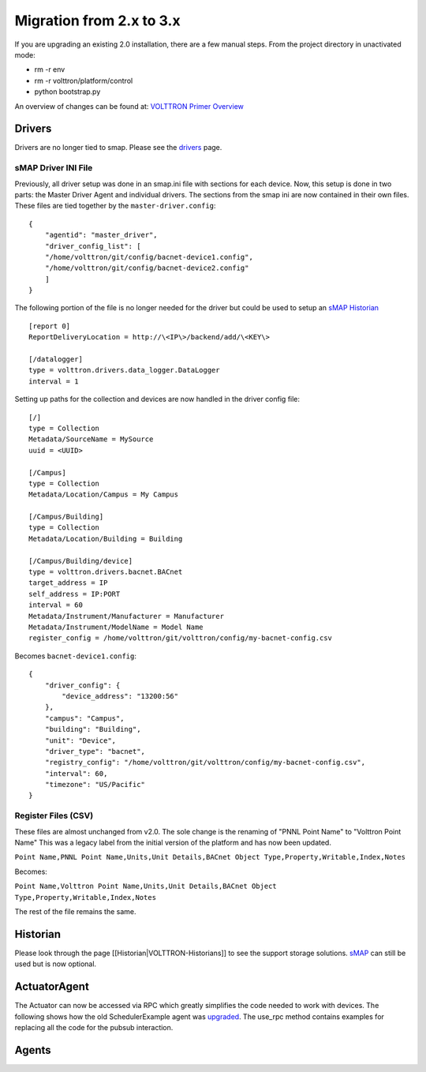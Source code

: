 Migration from 2.x to 3.x
~~~~~

If you are upgrading an existing 2.0 installation, there are a few
manual steps. From the project directory in unactivated mode:

-  rm -r env
-  rm -r volttron/platform/control
-  python bootstrap.py

An overview of changes can be found at: `VOLTTRON Primer
Overview <http://transactionalnetwork.pnnl.gov/documents/2015_techmeeting/14.%20VOLTTRON_3.0_Primer%20(Haack%20and%20Carpenter).pdf>`__

Drivers
=======

Drivers are no longer tied to smap. Please see the
`drivers <VOLTTRON-Drivers>`__ page.

sMAP Driver INI File
--------------------

Previously, all driver setup was done in an smap.ini file with sections
for each device. Now, this setup is done in two parts: the Master Driver
Agent and individual drivers. The sections from the smap ini are now
contained in their own files. These files are tied together by the
``master-driver.config``:

::

    {
        "agentid": "master_driver",
        "driver_config_list": [
        "/home/volttron/git/config/bacnet-device1.config",
        "/home/volttron/git/config/bacnet-device2.config"
        ]
    }

The following portion of the file is no longer needed for the driver but
could be used to setup an `sMAP Historian <sMAP-Historian>`__

::

    [report 0]
    ReportDeliveryLocation = http://\<IP\>/backend/add/\<KEY\>

    [/datalogger]
    type = volttron.drivers.data_logger.DataLogger
    interval = 1

Setting up paths for the collection and devices are now handled in the
driver config file:

::

    [/]
    type = Collection
    Metadata/SourceName = MySource
    uuid = <UUID>

    [/Campus]
    type = Collection
    Metadata/Location/Campus = My Campus

    [/Campus/Building]
    type = Collection
    Metadata/Location/Building = Building

    [/Campus/Building/device]
    type = volttron.drivers.bacnet.BACnet
    target_address = IP
    self_address = IP:PORT
    interval = 60
    Metadata/Instrument/Manufacturer = Manufacturer
    Metadata/Instrument/ModelName = Model Name
    register_config = /home/volttron/git/volttron/config/my-bacnet-config.csv

Becomes ``bacnet-device1.config``:

::

    {
        "driver_config": {
            "device_address": "13200:56"
        }, 
        "campus": "Campus", 
        "building": "Building", 
        "unit": "Device", 
        "driver_type": "bacnet", 
        "registry_config": "/home/volttron/git/volttron/config/my-bacnet-config.csv", 
        "interval": 60, 
        "timezone": "US/Pacific"
    }

Register Files (CSV)
--------------------

These files are almost unchanged from v2.0. The sole change is the
renaming of "PNNL Point Name" to "Volttron Point Name" This was a legacy
label from the initial version of the platform and has now been updated.

``Point Name,PNNL Point Name,Units,Unit Details,BACnet Object Type,Property,Writable,Index,Notes``

Becomes:

``Point Name,Volttron Point Name,Units,Unit Details,BACnet Object Type,Property,Writable,Index,Notes``

The rest of the file remains the same.

Historian
=========

Please look through the page [[Historian\|VOLTTRON-Historians]] to see
the support storage solutions. `sMAP <sMAP-Historian>`__ can still be
used but is now optional.

ActuatorAgent
=============

The Actuator can now be accessed via RPC which greatly simplifies the
code needed to work with devices. The following shows how the old
SchedulerExample agent was
`upgraded <https://github.com/VOLTTRON/volttron/commit/53b1b40d429ca78789838e365c399a2eb24635de>`__.
The use\_rpc method contains examples for replacing all the code for the
pubsub interaction.

Agents
======


